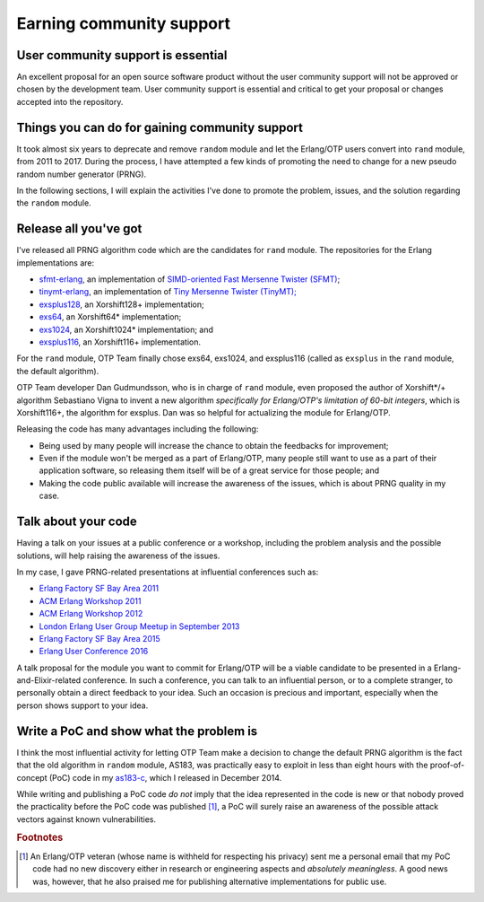 .. -*- coding: utf-8 -*-

Earning community support
=========================

User community support is essential
-----------------------------------

An excellent proposal for an open source software product without the
user community support will not be approved or chosen by the development
team. User community support is essential and critical to get your
proposal or changes accepted into the repository.

Things you can do for gaining community support
-----------------------------------------------

It took almost six years to deprecate and remove ``random`` module and
let the Erlang/OTP users convert into ``rand`` module, from 2011
to 2017. During the process, I have attempted a few kinds of promoting
the need to change for a new pseudo random number generator (PRNG).

In the following sections, I will explain the activities I've done to
promote the problem, issues, and the solution regarding the ``random``
module.

Release all you've got
----------------------

I've released all PRNG algorithm code which are the candidates for
``rand`` module. The repositories for the Erlang implementations are:

* `sfmt-erlang <https://github.com/jj1bdx/sfmt-erlang>`_, an
  implementation of `SIMD-oriented Fast Mersenne Twister (SFMT)
  <http://www.math.sci.hiroshima-u.ac.jp/~m-mat/MT/SFMT/>`_;
* `tinymt-erlang <https://github.com/jj1bdx/tinymt-erlang>`_, an
  implementation of `Tiny Mersenne Twister (TinyMT);
  <http://www.math.sci.hiroshima-u.ac.jp/~m-mat/MT/TINYMT/>`_
* `exsplus128 <https://github.com/jj1bdx/exsplus128>`_, an Xorshift128+
  implementation;
* `exs64 <https://github.com/jj1bdx/exs64>`_, an Xorshift64*
  implementation;
* `exs1024 <https://github.com/jj1bdx/exs1024>`_, an Xorshift1024*
  implementation; and
* `exsplus116 <https://github.com/jj1bdx/exsplus116>`_, an Xorshift116+
  implementation.

For the ``rand`` module, OTP Team finally chose exs64, exs1024, and
exsplus116 (called as ``exsplus`` in the ``rand`` module, the default
algorithm).

OTP Team developer Dan Gudmundsson, who is in charge of ``rand`` module,
even proposed the author of Xorshift*/+ algorithm Sebastiano Vigna to
invent a new algorithm *specifically for Erlang/OTP's limitation of
60-bit integers*, which is Xorshift116+, the algorithm for exsplus. Dan
was so helpful for actualizing the module for Erlang/OTP.

Releasing the code has many advantages including the following:

* Being used by many people will increase the chance to obtain
  the feedbacks for improvement;
* Even if the module won't be merged as a part of Erlang/OTP, many
  people still want to use as a part of their application software, so
  releasing them itself will be of a great service for those people; and
* Making the code public available will increase the awareness of the
  issues, which is about PRNG quality in my case.

Talk about your code
--------------------

Having a talk on your issues at a public conference or a workshop,
including the problem analysis and the possible solutions, will help
raising the awareness of the issues.

In my case, I gave PRNG-related presentations at influential conferences
such as:

* `Erlang Factory SF Bay Area 2011
  <http://www.erlang-factory.com/conference/SFBay2011/speakers/kenjirikitake>`_
* `ACM Erlang Workshop 2011
  <http://www.k2r.org/kenji/papers/file-archive/erlang2011-rikitake-sfmt-20110919.pdf>`_
* `ACM Erlang Workshop 2012
  <http://www.k2r.org/kenji/papers/file-archive/erlang2012-rikitake-tinymt-20120902.pdf>`_
* `London Erlang User Group Meetup in September 2013
  <https://speakerdeck.com/jj1bdx/erlang-random-numbers-and-the-security>`_
* `Erlang Factory SF Bay Area 2015
  <https://speakerdeck.com/jj1bdx/otp-searching-for-better-prngs>`_
* `Erlang User Conference 2016
  <https://speakerdeck.com/jj1bdx/fifteen-ways-to-leave-your-random-module>`_

A talk proposal for the module you want to commit for Erlang/OTP will be
a viable candidate to be presented in a Erlang-and-Elixir-related
conference. In such a conference, you can talk to an influential person,
or to a complete stranger, to personally obtain a direct feedback to
your idea. Such an occasion is precious and important, especially when
the person shows support to your idea.

Write a PoC and show what the problem is
----------------------------------------

I think the most influential activity for letting OTP Team make a
decision to change the default PRNG algorithm is the fact that the old
algorithm in ``random`` module, AS183, was practically easy to exploit
in less than eight hours with the proof-of-concept (PoC) code in my
`as183-c <https://github.com/jj1bdx/as183-c>`_, which I released in
December 2014. 

While writing and publishing a PoC code *do not* imply that the idea
represented in the code is new or that nobody proved the practicality
before the PoC code was published [#comm1]_, a PoC will surely raise an
awareness of the possible attack vectors against known vulnerabilities.

.. Rubric:: Footnotes

.. [#comm1] An Erlang/OTP veteran (whose name is withheld for respecting
            his privacy) sent me a personal email that my PoC code had
            no new discovery either in research or engineering aspects
            and *absolutely meaningless*. A good news was, however, that
            he also praised me for publishing alternative
            implementations for public use.
